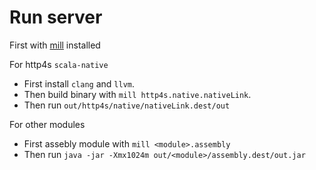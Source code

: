 * Run server

First with [[https://github.com/com-lihaoyi/mill][mill]] installed

For http4s ~scala-native~
+ First install ~clang~ and ~llvm~.
+ Then build binary with ~mill http4s.native.nativeLink~.
+ Then run ~out/http4s/native/nativeLink.dest/out~

For other modules
+ First assebly module with ~mill <module>.assembly~
+ Then run ~java -jar -Xmx1024m out/<module>/assembly.dest/out.jar~
